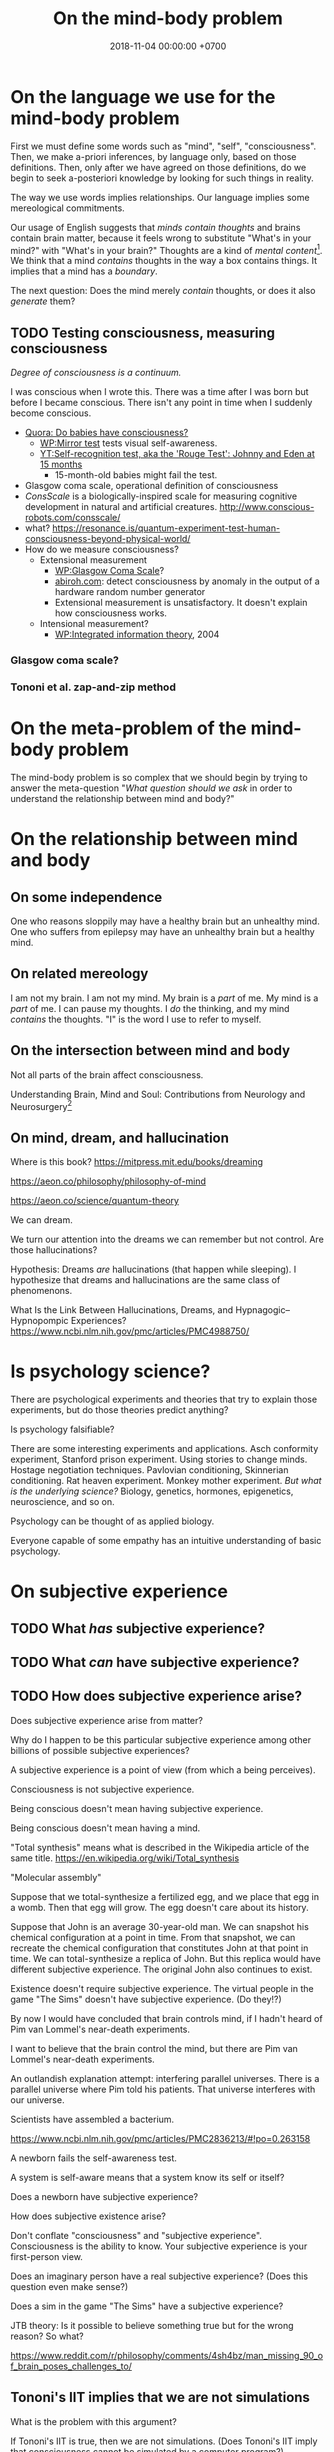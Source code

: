 #+TITLE: On the mind-body problem
#+DATE: 2018-11-04 00:00:00 +0700
#+PERMALINK: /mind.html
#+OPTIONS: ^:nil
* On the language we use for the mind-body problem
First we must define some words such as "mind", "self", "consciousness".
Then, we make a-priori inferences, by language only, based on those definitions.
Then, only after we have agreed on those definitions, do we begin to seek a-posteriori knowledge
by looking for such things in reality.

The way we use words implies relationships.
Our language implies some mereological commitments.

Our usage of English suggests that /minds contain thoughts/ and brains contain brain matter,
because it feels wrong to substitute "What's in your mind?" with "What's in your brain?"
Thoughts are a kind of /mental content/[fn::<2019-09-02> https://en.wikipedia.org/wiki/Mind].
We think that a mind /contains/ thoughts in the way a box contains things.
It implies that a mind has a /boundary/.

The next question: Does the mind merely /contain/ thoughts, or does it also /generate/ them?
** TODO Testing consciousness, measuring consciousness
/Degree of consciousness is a continuum./

I was conscious when I wrote this.
There was a time after I was born but before I became conscious.
There isn't any point in time when I suddenly become conscious.

- [[https://www.quora.com/Do-babies-have-consciousness][Quora: Do babies have consciousness?]]
  - [[https://en.wikipedia.org/wiki/Mirror_test][WP:Mirror test]] tests visual self-awareness.
  - [[https://www.youtube.com/watch?v=k-_Lgg2D4kM][YT:Self-recognition test, aka the 'Rouge Test': Johnny and Eden at 15 months]]
    - 15-month-old babies might fail the test.
- Glasgow coma scale, operational definition of consciousness
- /ConsScale/ is a biologically-inspired scale for measuring cognitive development in natural and artificial creatures. http://www.conscious-robots.com/consscale/
- what? https://resonance.is/quantum-experiment-test-human-consciousness-beyond-physical-world/
- How do we measure consciousness?
  - Extensional measurement
    - [[https://en.wikipedia.org/wiki/Glasgow_Coma_Scale][WP:Glasgow Coma Scale]]?
    - [[http://www.abiroh.com/en/what-science-has-forgotten/196.html][abiroh.com]]:
      detect consciousness by anomaly in the output of a hardware random number generator
    - Extensional measurement is unsatisfactory. It doesn't explain how consciousness works.
  - Intensional measurement?
    - [[https://en.wikipedia.org/wiki/Integrated_information_theory][WP:Integrated information theory]], 2004
*** Glasgow coma scale?
*** Tononi et al. zap-and-zip method
* On the meta-problem of the mind-body problem
The mind-body problem is so complex that we should begin by trying to answer the meta-question
"/What question should we ask/ in order to understand the relationship between mind and body?"
* On the relationship between mind and body
** On some independence
One who reasons sloppily may have a healthy brain but an unhealthy mind.
One who suffers from epilepsy may have an unhealthy brain but a healthy mind.
** On related mereology
I am not my brain.
I am not my mind.
My brain is a /part/ of me.
My mind is a /part/ of me.
I can pause my thoughts.
I /do/ the thinking, and my mind /contains/ the thoughts.
"I" is the word I use to refer to myself.
** On the intersection between mind and body
Not all parts of the brain affect consciousness.

Understanding Brain, Mind and Soul: Contributions from Neurology and Neurosurgery[fn::https://www.ncbi.nlm.nih.gov/pmc/articles/PMC3115284/]
** On mind, dream, and hallucination
Where is this book?
https://mitpress.mit.edu/books/dreaming

https://aeon.co/philosophy/philosophy-of-mind

https://aeon.co/science/quantum-theory

We can dream.

We turn our attention into the dreams we can remember but not control.
Are those hallucinations?

Hypothesis: Dreams /are/ hallucinations (that happen while sleeping).
I hypothesize that dreams and hallucinations are the same class of phenomenons.

What Is the Link Between Hallucinations, Dreams, and Hypnagogic–Hypnopompic Experiences?
https://www.ncbi.nlm.nih.gov/pmc/articles/PMC4988750/

* Is psychology science?
There are psychological experiments and theories that try to explain those experiments, but do those theories predict anything?

Is psychology falsifiable?

There are some interesting experiments and applications.
Asch conformity experiment,
Stanford prison experiment.
Using stories to change minds.
Hostage negotiation techniques.
Pavlovian conditioning, Skinnerian conditioning.
Rat heaven experiment.
Monkey mother experiment.
/But what is the underlying science?/
Biology, genetics, hormones, epigenetics, neuroscience, and so on.

Psychology can be thought of as applied biology.

Everyone capable of some empathy has an intuitive understanding of basic psychology.
* On subjective experience
** TODO What /has/ subjective experience?
** TODO What /can/ have subjective experience?
** TODO How does subjective experience arise?
Does subjective experience arise from matter?

Why do I happen to be this particular subjective experience among other billions of possible subjective experiences?

A subjective experience is a point of view (from which a being perceives).

Consciousness is not subjective experience.

Being conscious doesn't mean having subjective experience.

Being conscious doesn't mean having a mind.

"Total synthesis" means what is described in the Wikipedia article of the same title. https://en.wikipedia.org/wiki/Total_synthesis

"Molecular assembly"

Suppose that we total-synthesize a fertilized egg, and we place that egg in a womb.
Then that egg will grow.
The egg doesn't care about its history.

Suppose that John is an average 30-year-old man.
We can snapshot his chemical configuration at a point in time.
From that snapshot, we can recreate the chemical configuration that constitutes John at that point in time.
We can total-synthesize a replica of John.
But this replica would have different subjective experience.
The original John also continues to exist.

Existence doesn't require subjective experience.
The virtual people in the game "The Sims" doesn't have subjective experience.
(Do they!?)

By now I would have concluded that brain controls mind, if I hadn't heard of Pim van Lommel's near-death experiments.

I want to believe that the brain control the mind, but there are Pim van Lommel's near-death experiments.

An outlandish explanation attempt: interfering parallel universes.
There is a parallel universe where Pim told his patients.
That universe interferes with our universe.

Scientists have assembled a bacterium.

https://www.ncbi.nlm.nih.gov/pmc/articles/PMC2836213/#!po=0.263158

A newborn fails the self-awareness test.

A system is self-aware means that a system know its self or itself?

Does a newborn have subjective experience?

How does subjective existence arise?

Don't conflate "consciousness" and "subjective experience". Consciousness is the ability to know. Your subjective experience is your first-person view.

Does an imaginary person have a real subjective experience? (Does this question even make sense?)

Does a sim in the game "The Sims" have a subjective experience?

JTB theory:
Is it possible to believe something true but for the wrong reason?
So what?

https://www.reddit.com/r/philosophy/comments/4sh4bz/man_missing_90_of_brain_poses_challenges_to/
** Tononi's IIT implies that we are not simulations
What is the problem with this argument?

If Tononi's IIT is true, then we are not simulations.
(Does Tononi's IIT imply that consciousness cannot be simulated by a computer program?)

Modus tollens.
If I am a simulation, then I don't have subjective experience.
But I have subjective experience.
Therefore I am not a simulation.
* On our inability to experience the subjective experience of others
** Why do we experience life from first-person view?
<2018-10-28>
Current objectivist definition of life:
"self-sustaining chemical system capable of Darwinian evolution"[fn::"How to Spot an Alien, According to NASA!" https://www.youtube.com/watch?v=pbZ2MFAbGrk]

Why am I I?
Why are you you?
Why am I this particular person?
What does "I" refer to?
Does it refer to the body?
Does it refer to the mind?
Does "I" exist if I don't know languages?
What am I? What are you?
If I cut off my legs, am I I?
** Why is consciousness trapped in a body?
  Why can't we swap the consciousness of two people?
- How did consciousness evolve?
  - Thoughts
    - Consciousness needs memory.
    - Self-awareness needs senses (sensors).
  - 2016-08-10 http://www.collective-evolution.com/2014/03/08/10-scientific-studies-that-prove-consciousness-can-alter-our-physical-material-world/
- [[https://en.wikipedia.org/wiki/Template:Consciousness][WP:Template:Consciousness]]
- [[https://www.youtube.com/watch?v=pNqirOJ5qAw][YT:Self recognition and the rise of what most refer to as personhood.]]
  - 3:03 "a child can't recognize itself in a mirror until it's about two years old", J. Patrick Malone, 2009
- Neuroscience, our best bet?
  - Experiments/observations relating/involving mind and matter
    - [[https://en.wikipedia.org/wiki/Human_brain][WP:Human brain]]
    - [[https://en.wikipedia.org/wiki/Brain][WP:Brain]]
    - Is a brain just a giant chemotaxis machine?
    - Phineas Gage
    - Observe: Different human brains have same major areas.
      - Damaging a specific area disables a specific function.
      - What does this suggest?
    - Broca's area
    - Wernicke's area
    - Neuroplasticity
    - Hemisphere, lateralization, lobe
    - Lobotomy
  - Theories
    - [[https://en.wikipedia.org/wiki/Self_model][WP:Self model]]
    - [[https://en.wikipedia.org/wiki/Neural_correlates_of_consciousness][WP:Neural correlates of consciousness]]
    - [[https://en.wikipedia.org/wiki/Higher-order_theories_of_consciousness][WP:Higher-order theories of consciousness]]
    - [[https://en.wikipedia.org/wiki/Mirror_neuron][WP:Mirror neuron]]
  - Inconclusive rambling article
    - [[https://en.wikipedia.org/wiki/Neuroscience_of_free_will][WP: Neuroscience of free will]]
  - Cognitive neuroscience
    - The organism with central nervous system with the fewest neurons is /Caenorhabditis elegans/.
    - You can create your own virtual /Caenorhabditis elegans/ online at [[http://openworm.org/][openworm.org]].
    - In rats, neuron firing rate encodes posterior probability (expected value)? (Cite?)
    - Neural coding tries to find out how neurons encode information.
      - https://en.wikipedia.org/wiki/Neural_coding
      - Are neurons digital, analog, or both?
        - Spike train?
        - Pulse-frequency modulation in neurons?
        - [[https://arxiv.org/abs/1311.4035][Analog and digital codes in the brain]]
        - Neuronal Dynamics online book;
          From single neurons to networks and models of cognition;
          Wulfram Gerstner, Werner M. Kistler, Richard Naud and Liam Paninski;
          [[http://neuronaldynamics.epfl.ch/online/Ch7.S6.html][7.6 The Problem of Neural Coding]]
    - Decoding mental states from brain activity in humans [haynes2006decoding]
  - [[https://www.nature.com/news/a-giant-neuron-found-wrapped-around-entire-mouse-brain-1.21539][A giant neuron found wrapped around entire mouse brain]]
  - Life of a neuron?
    - http://biology.stackexchange.com/questions/5306/how-do-neurons-form-new-connections-in-brain-plasticity
  - https://en.wikipedia.org/wiki/Neural_basis_of_self
  - [[http://www.sciencedirect.com/science/article/pii/S0149763416300410][Towards a cognitive neuroscience of self-awareness]]
  - sense of embodiment?
- Unread; validity undetermined
  - experiments
    - too many; confusing https://backyardbrains.com/experiments/
  - [[https://www.ncbi.nlm.nih.gov/pmc/articles/PMC3914914/][2013, "Mind and matter"]]
  - [[https://www.ncbi.nlm.nih.gov/pmc/articles/PMC3353590/][2012, "Science of the Mind"]]
  - Working memory
    - [[https://en.wikipedia.org/wiki/Baddeley%27s_model_of_working_memory][WP:Baddeley's model of working memory]]
  - https://www.quora.com/What-is-the-difference-between-Theory-of-Mind-and-self-awareness
  - unclear?
    - https://www.stevepavlina.com/blog/2005/10/a-scientific-method-for-exploring-consciousness/
    - http://blog.mindvalleyacademy.com/yoga-and-energy-practices/consciousness-experiments
    - https://blog.mindvalley.com/studies-consciousness/
  - https://www.sciencealert.com/harvard-scientists-think-they-ve-pinpointed-the-neural-source-of-consciousness
  - https://en.wikipedia.org/wiki/Phantom_limb
  - rubber hand illusion
  - Illusions show that our senses are not 100% reliable.
  - http://cogprints.org/3786/1/StLouis.pdf
  - https://www.researchgate.net/publication/47677013_Self-recognition_Theory-of-Mind_and_self-awareness_What_side_are_you_on
    - https://www.ncbi.nlm.nih.gov/pubmed/21049317
  - [[https://pdfs.semanticscholar.org/61cc/5e7613c6f0688fbed6b9a2666c75a3d96d97.pdf]["Self-recognition, Theory-of-Mind, and self-awareness in primates and right hemispheres"]]
  - [[http://www.cogsci.ucsd.edu/~pineda/COGS175/readings/Happe.pdf]["Theory of mind and the self"]]
  - https://www.sciencedirect.com/topics/neuroscience/theory-of-mind
- Problem: Everybody could have been born as anybody.
- Define: A system /reacts/ to something iff ... ?
- Why am I I?
  Why are you you?
  Why do we experience life from first-person view?
  Why do I see things from my point of view?
  - What are the tacit assumptions of this question?
  - https://www.quora.com/Why-are-you-you-and-not-someone-else
  - https://www.reddit.com/r/atheism/comments/3ncygs/why_am_i_seeing_life_in_first_person_why_have_i/
  - https://www.quora.com/Is-the-human-consciousness-confined-by-our-body
  - https://en.wikipedia.org/wiki/Boltzmann_brain
- A macroscopic model of the Universe
  - Characteristics
    - deterministic
    - "simulation time" is discrete, stepped, and absolute
    - unary algebra (similar to "finite automaton" in theory of computation)
  - The model
    - Let \( S \) be the set of Universe states (snapshots).
    - Let \( f : S \to S \) be the /law of nature/.
    - Let \( x \) be the /initial state/ of the Universe.
    - Let \( f^0 \) be an /identity function/.
    - Let \( f^n = \underbrace{f \circ \ldots \circ f}_{n} \) denote /iteration/.
    - The /history/ of the Universe is the sequence ( \langle f^0(x), f^1(x), \ldots, f^n(x), \ldots \rangle ).
  - How do we model consciousness in this model?
- Unread
  - https://en.wikipedia.org/wiki/Neuroscience
  - Why does the brain have lobes?
  - Why do different brains have the same major areas?
  - https://en.wikipedia.org/wiki/Brain_damage
  - https://en.wikipedia.org/wiki/Lobes_of_the_brain
  - https://en.wikipedia.org/wiki/Lateralization_of_brain_function
  - http://www.informationphilosopher.com/solutions/dualisms/
  - https://www.edge.org/conversation/five-problems-in-the-philosophy-of-mind
- electrophysiology, Greg Gage, TED 2015, how to control someone else's arm with your brain
  - https://www.ted.com/talks/greg_gage_how_to_control_someone_else_s_arm_with_your_brain/transcript
* On the interaction between mind and brain
We know that mental stress can induce somatic illness.

How do I distinguish between these two cases?
- I was conscious before I was born but I have no memory of it
- I was not conscious before I was born

I know that I exist.
I think I existed a few seconds ago because I have a memory of that.
But how do i know that I /existed/ a few hours ago?
My memory is only an extremely simplified representation of what my past self perceived.

Can a conscious being be unaware of itself, its own existence?

Memory is necessary for consciousness?

Hypothesis: A brain /traps/ consciousness.
** On mind-body interaction experiments
Sperry, Libet, mentalism, and non-materialism

What can we infer from these experiments?
What are they trying to tell us?

(Are there other scientific experiments?
Search "consciousness experiments" on the Internet.)

We want to infer from these things:
- the relationship between these concepts:
  - volition
  - imagination, hallucination, illusion, delusion
  - wake, sleep, dream
  - intrusive thoughts
  - three kinds of consciousness? https://www.sciencealert.com/artificial-intelligence-three-types-of-consciousness
    - 2017 "What is consciousness, and could machines have it?" http://science.sciencemag.org/content/358/6362/486
    - C0 = the problem solving our brains do without our awareness
    - https://en.wikipedia.org/wiki/Artificial_consciousness
  - https://en.wikipedia.org/wiki/Category:Thought_experiments_in_philosophy_of_mind
- brain experiments
  - Sperry's insightful experiments (paywall) https://www.sciencedirect.com/science/article/abs/pii/0306452280900986
  - [[http://www.informationphilosopher.com/freedom/libet_experiments.html][Libet experiments]]
  - Split-brain (corpus callostomy)
    - [[https://en.wikipedia.org/wiki/Split-brain][WP:Split-brain]]
    - [[https://faculty.washington.edu/chudler/split.html][Neuroscience for kids]]
    - [[https://embryo.asu.edu/pages/roger-sperrys-split-brain-experiments-1959-1968][Roger Sperry's split-brain experiments (1959--1968)]]
    - https://www.nobelprize.org/educational/medicine/split-brain/
    - How did we find out that corpus callostomy reduces epilepsy?

These experiments seem to support physicalism/materialism/reductionism/monism: reconstructing brain input from brain activity?
- 1999, Scientists reconstruct picture from cat brain activity[fn::https://www.berkeley.edu/news/media/releases/99legacy/10-15-1999.html]
- Scientists reconstruct movie from human brain activity
  [fn::https://gizmodo.com/5843117/scientists-reconstruct-video-clips-from-brain-activity]
  [fn::YT:Movie reconstruction from human brain activity https://www.youtube.com/watch?v=nsjDnYxJ0bo]
  [fn::http://news.berkeley.edu/2011/09/22/brain-movies/]

What we may do with those things:
- formal concept analysis[fn::https://en.wikipedia.org/wiki/Formal_concept_analysis]
- classification / dichotomization

There is an idea that "Your brain hallucinates your conscious reality" (your brain hallucinates your subjective experience)
 [fn::https://www.reddit.com/r/philosophy/comments/6rqq11/your_brain_hallucinates_your_conscious_reality/].

TODO Read Liber's "A testable field theory of mind brain interaction"

Relevant phenomenons, experiments, reports, and cases:
- Phineas Gage changed after brain accident
- French civil servant with missing brain https://www.youtube.com/watch?v=_oXoMYJIvJ4
  - "A man in France continues to puzzle scientists nearly a decade after he was found to be living with just 10 percent of a typical human brain."
  - "Despite the reduced brain matter, the man lived a relatively normal life; he was a married civil servant with two kids.
    He also scored an IQ of 75 which is considered low but not disabled."
- Baby born without forebrain

Transcranial magnetic stimulation[fn::https://en.wikipedia.org/wiki/Transcranial_magnetic_stimulation] shows that some physical change on the brain affects subjective experience of the mind.
The question: does the /same/ magnetic stimulation cause the /same/ change in subjective experience?

Brain study, psychedelics, and anesthetics:
We still don't know how psychedelics and anesthetics work.
*** TODO Is intrusive thoughts voluntary?
*** TODO What I think we know?
** On /involuntary/ mind-brain interaction
Here we classify mind-brain interaction by /origin/ and /voluntariness/.

We know that some changes in the brain cause some changes in the mind,
and some changes in the mind cause some changes in the brain.

Hallucination is when brain confuses input and output?

I have experienced these first-hand:
- sleep paralysis: when going from sleep to wake, can move eyes, can breathe, but can't move other muscles, not even speak
- hypnagogic jerk: the feeling of falling when going from wake to sleep

<2018-11-07>
The difference between imagination and hallucination is /voluntary of existence/.
We can start imagining at will.
We can stop imagining at will.
We cannot start hallucinating at will.
We cannot stop hallucinating at will.
"At will" means "voluntarily", that is, "by volition".

Example.
I can imagine an elephant for three seconds, and then stop imagining it.
But, if I eat a psychedelic mushroom,
I can't stop the hallucination by sheer will,
but eventually my brain chemistry returns to normal and the hallucination ends.

Imagination: mind affects brain.
Hallucination: brain affects mind.

This explains why people can't die /just by wanting/ to die:
because the mind does not fully control the brain.

How do we complete this table?

|                    | can we start it at will? | does it require our will (conscious mental effort) to start? | can we stop it at will? | origin |
| imagination        | yes                      | yes                                                          | yes                     | mind   |
| hallucination      | no                       | no                                                           | no                      | brain  |
| illusion           | no                       | no                                                           | no                      | ?      |
| delusion           | no                       | no                                                           | no                      | ?      |
| intrusive thoughts | no                       | no                                                           | no                      | ?      |
** Sleep deprivation causes difficulty focusing; mental muscles, mental exertion, and mental analogs
I find reading philosophical articles harder when I don't sleep enough the night before.
I find it harder to focus.
Sleep deprivation affects my ability to think, but not my ability to lift weights.

Mental analogs?

Key finding: Focus uses glucose?
Cite?

Key fact: Both physical exertion and mental exertion use glucose?
** Most of the brain is not for consciousness
"What Is Consciousness?"
https://www.nature.com/articles/d41586-018-05097-x
** Is brain/mind analog or digital?
Our brain is analog, but our mind is digital?
Is our brain analog or digital?
 [fn::https://medium.com/the-spike/brains-as-analog-computers-fa297021f935]
 [fn::https://www.forbes.com/sites/quora/2016/09/27/is-the-human-brain-analog-or-digital/]
* TODO Tidy up?
** Nonlocal mind? Nonlocal consciousness? Questionable?
"Nonlocal Mind: Best Updated Empirical and Theoretical Evidence"
http://www.patriziotressoldi.it/cmssimpled/index.php?page=best-updated-empirical-and-theoretical-evidence

https://qz.com/866352/scientists-say-your-mind-isnt-confined-to-your-brain-or-even-your-body/

http://www.skepticalaboutskeptics.org/wp-content/uploads/2014/09/crossing-the-threshold-nonlocal-consciousness-and-the-burden-of-proof-stephan-a-schwartz.pdf

"Consciousness is an Entity with Entangled States: Correlating the Measurement Problem with Non-Local Consciousness"
https://www.neuroquantology.com/index.php/journal/article/view/1316

https://www.experiencer.org/the-brain-consciousness-and-science-hints-of-immortality-by-bob-davis-ph-d/

Google search
Page 2
non local consciousness experiments
evidence of non local consciousness

** TODO Tetanus, rabies, electrocution, epilepsy, uncontrollable spasms, and the mind
Tetanus, rabies, electrocution, and epilepsy cause muscle spasms that the suffering body's mind doesn't control.
** TODO questions
Soul is the cause of the changing wants?
** TODO Materialism, ship of Theseus, continuity of identity, what makes us us
Let T be a point in time.

Let /original atoms/ mean all the atoms that make me at time T.

I'm always replacing the atoms that make me.

After some duration, I will have replaced most of the original atoms.

However, I don't feel a gap in my subjective experience.
I still remember the same things.
I still think I'm the same person.

What?

- https://www.quora.com/What-is-the-scientific-evidence-that-every-atom-in-the-brain-of-a-person-gets-replaced-over-time
- https://www.reddit.com/r/askscience/comments/g63l6/are_98_of_the_atoms_in_the_human_body_replaced/
- https://biology.stackexchange.com/questions/24020/are-brain-cells-replaced-over-time

What?
Linguistic (non?)solution to Ship of Theseus?

- http://steve-patterson.com/no-chairs-do-not-exist/
- https://www.reddit.com/r/philosophy/comments/331ni0/no_chairs_do_not_exist/

To tag is to put a name tag for later identification.

We can tag a dolphin. Can we tag an electron?

https://en.wikipedia.org/wiki/One-electron_universe

https://aeon.co/ideas/if-i-teleport-from-mars-does-the-original-me-get-destroyed

** Mind, brain, soul
History, ramble
https://philosophynow.org/issues/42/Why_You_Cant_Read_My_Mind

Split brain
http://www.paulgraham.com/philosophy.html

What Are the Top 10 Philosophical Ideas That Everyone Should Understand?
https://www.huffingtonpost.com/entry/what-are-the-top-10-philo_b_2828845
** What is not mind?
*** Autonomous nervous system is not part of mind
Consider my ANS (autonomic nervous system).

My brain controls my ANS.
My mind does not control my ANS (I don't know how).

Thus, my ANS is a part of /my brain's/ self, but my ANS is not a part of /my mind's/ self.

However, both my mind and my brain are parts of /my/ self.

My mind has only very small control over my brain.
The involuntary processes are much bigger than the voluntary processes.
**** <2018-11-06> We usually conflate /someone/ and /someone's mind/.
These questions usually mean the same thing:
- What do /you think/?
- What's /in your mind/?

That equivalence implies that your mind is a part of you or belongs to you.

However, when we insult, we say "Use your brain!", not "Use your mind!"
**** TODO Drafts
***** What does it mean to have the same thought?
"Are you thinking what I'm thinking?"
***** Casual English usage
- "It has a mind of its own" means it has its own wants.
****** Expressing objections
- "Mind the gap."
- "Mind the language."
- "Do you mind if I turn on the air conditioner?"
- https://english.stackexchange.com/questions/54867/on-mind-vs-in-mind
***** Dictionary definitions of "mind"
- <2018-11-05> https://en.oxforddictionaries.com/definition/mind
  - "The element of a person that enables them to be aware of the world and their experiences, to think, and to feel; the faculty of consciousness and thought."
  - "A person's ability to think and reason; the intellect."
    - "A person's memory."
    - "A particular way of thinking, influenced by a person's profession or environment."
    - "A person identified with their intellectual faculties."
  - "A person's attention."
    - "A person's will or determination to achieve something."
- <2018-11-05> https://en.wiktionary.org/wiki/mind#Noun
  - "The ability for rational thought."
  - "The ability to be aware of things."
  - "The ability to remember things."
  - "The ability to focus the thoughts."
  - "Somebody that embodies certain mental qualities."
  - "Judgment, opinion, or view."
  - "Desire, inclination, or intention."
  - "A healthy mental state."
  - "(philosophy) The non-material substance or set of processes in which consciousness, perception, affectivity, judgement, thinking, and will are based."
***** <2018-11-06> Is the mind a /sense/?
- A sense connects mind and reality?
- The eye senses light.
- The ear senses sound pressure variations.
- The nose senses chemicals floating in the air.
- The mind senses thought?
***** <2018-11-04> A mind is an /organ/ that thinks?
- What is an organ?
- /Where/ is the mind?
  Does it exist in space?
***** <2018-11-04> A brain /houses/ a mind?
- Hippocrates?
  Brain is seat of mind?
***** What is the relationship between mind, sleep, and consciousness?
Does my mind exist while I'm sleeping?

My busy mind prevents me from sleeping?

Can we know anything if we don't have any senses to interact physically?

Which one sleeps: my mind, my brain, or me?
***** First-person view? Subjective experience? Qualia?
***** Why does subjective experience exist?
We are made of the same kinds of atoms.
Why do our consciousness differ?

Every hydrogen atom has the same property (mass, charge, etc.).

Why does subjective experience exist?
- The same functional area of different brains are located at the same spot. We can predict the effect of damaging certain areas of the brain. Thus there is a common principle that determine how all brains work.
- Everyone seizures when electrical-shocked. This implies that all muscles work the same way.

Binding problem
https://psychology.stackexchange.com/questions/8056/how-does-subjective-experience-arise-from-matter

https://en.wikipedia.org/wiki/Hard_problem_of_consciousness

Search "brain without consciousness" and "consciousness without brain".

Does this make sense?
- https://www.google.co.id/amp/s/qz.com/866352/scientists-say-your-mind-isnt-confined-to-your-brain-or-even-
- https://www.consciouslifestylemag.com/non-local-consciousness-and-the-brain/
- https://www.google.co.id/amp/s/www.psychologytoday.com/us/blog/mind-brain-and-consciousness/201101/mind-brain-and-consciousness%3famp
- http://superconsciousness.com/topics/science/why-consciousness-not-brain
- https://en.m.wikipedia.org/wiki/Consciousness
- Can we memorize something while we are unconscious (sleeping)?
- Attention
- Relate them all
- https://www.explorejournal.com/article/S1550-8307(12)00271-6/fulltext
- Thanatology
- http://www.amitgoswami.org/2016/12/20/the-scientific-evidence-for-god-is-already-here-so-what-are-you-doing-about-it/
- Quantum is suspicious.
- http://superconsciousness.com/topics/science/why-consciousness-not-brain

How are our brains different, and how are our brains the same?

Compare these statements.
Which ones make sense?
- The self is everything that the brain can directly control.
- The self is everything that the brain can consciously directly control with electrical signals.
- The self is everything that the conscious mind can control.

The simplest explanation to why we don't remember our past lives is that past lives don't exist.
But human memory is unreliable.
But there are stories of some people who can corroborate their past lives?
****** Hypothesis: Adult dogs are more conscious than newborn human babies.
***** TODO Fucking around with language: intending to intend, wanting to want, willing to will
****** <2018-11-05> Volition is involuntary.
- Life is involuntary.
  We have life without wanting it.
- Volition is involuntary.
  We have volition without wanting it.
- We did not intend to intend?
****** Paywalled articles
- 1987 article "Are Intentions Self-Referential?" https://www.jstor.org/stable/4319923?seq=1
- 2000 article "The Self-referentiality of Intentions" https://link.springer.com/article/10.1023%2FA%3A1018336525240
** Brain
*** What does the brain do?
*** Learning, attention, synchronicity, correlation, causality
The brain learns by directing attention to unusual synchronicities, and suspecting causality in that synchronicity.
The interestingness of an event is proportional to the amount of attention paid to that thing.
The interestingness of an event is inverse to our belief of its likelihood.

We see that A happens soon after B, and we retry that experiment, and we see the same thing.
Thus we suspect that A causes B.

We are bad at looking at long-term causality.
We are bad at traversing chain of causes.
We can only see immediate consequences.

Our tendency to create complex systems that exceed our ability to understand it will doom us.
** Psychosoma-electromagnetism analog?
We know that some changes in the brain cause some changes in the mind,
and some changes in the mind cause some changes in the brain.

What if mind and brain are two aspects of the same phenomenon that is psychosoma,
as electricity and magnetism are two aspects of the same phenomenon that is electromagnetism?
* Where do these questions lead us?
Will their answers give us insights?
Should we bother answering them?
** On the implications of integrated information theory on systems with conscious components
What does integrated information theory imply about the consciousness of a system that consists of conscious components,
such as a /group/ of people, such as an organization?

We can think of an organization as behaving like an organism.
** Is there an atomic theory for abstract objects?
Is there an atomic theory for the objects that exist in the mind?

In formal logic, an /atom/ is an irreducible proposition, usually represented by a Latin letter.

What does it mean to divide a thought into two?
What is the smallest thought that we can think of?

** Can a mind control multiple bodies?
Does that question make sense?
Can a mind even control a body?
Wouldn't we call those bodies one body if they were controlled by one mind?

"How the mind controls the body"
http://science.sciencemag.org/content/353/6305/1246.2
* Unrelated?
** On causal inference by machines?
We want a machine that can hypothesize causality (form a causal model) from the correlation in its input signals.

https://www.quantamagazine.org/to-build-truly-intelligent-machines-teach-them-cause-and-effect-20180515/

What?
"First model for General Causality: Artificial Intelligence Breakthrough"
https://www.youtube.com/watch?v=i9sAERoMfC0

The brain is good at detecting correlation.

We create causal model from local correlation.
By "local", we mean happening in almost the same space and at almost the same time.
